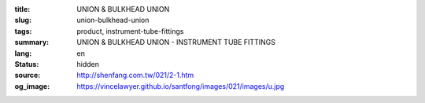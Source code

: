:title: UNION & BULKHEAD UNION
:slug: union-bulkhead-union
:tags: product, instrument-tube-fittings
:summary: UNION & BULKHEAD UNION - INSTRUMENT TUBE FITTINGS
:lang: en
:status: hidden
:source: http://shenfang.com.tw/021/2-1.htm
:og_image: https://vincelawyer.github.io/santfong/images/021/images/u.jpg
